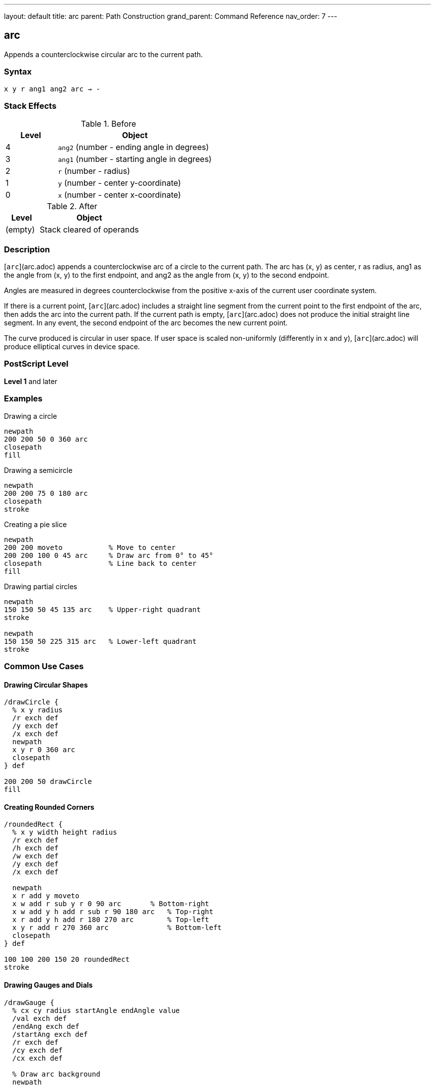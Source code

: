 ---
layout: default
title: arc
parent: Path Construction
grand_parent: Command Reference
nav_order: 7
---

== arc

Appends a counterclockwise circular arc to the current path.

=== Syntax

----
x y r ang1 ang2 arc → -
----

=== Stack Effects

.Before
[cols="1,3"]
|===
| Level | Object

| 4
| `ang2` (number - ending angle in degrees)

| 3
| `ang1` (number - starting angle in degrees)

| 2
| `r` (number - radius)

| 1
| `y` (number - center y-coordinate)

| 0
| `x` (number - center x-coordinate)
|===

.After
[cols="1,3"]
|===
| Level | Object

| (empty)
| Stack cleared of operands
|===

=== Description

[`arc`](arc.adoc) appends a counterclockwise arc of a circle to the current path. The arc has (x, y) as center, r as radius, ang1 as the angle from (x, y) to the first endpoint, and ang2 as the angle from (x, y) to the second endpoint.

Angles are measured in degrees counterclockwise from the positive x-axis of the current user coordinate system.

If there is a current point, [`arc`](arc.adoc) includes a straight line segment from the current point to the first endpoint of the arc, then adds the arc into the current path. If the current path is empty, [`arc`](arc.adoc) does not produce the initial straight line segment. In any event, the second endpoint of the arc becomes the new current point.

The curve produced is circular in user space. If user space is scaled non-uniformly (differently in x and y), [`arc`](arc.adoc) will produce elliptical curves in device space.

=== PostScript Level

*Level 1* and later

=== Examples

.Drawing a circle
[source,postscript]
----
newpath
200 200 50 0 360 arc
closepath
fill
----

.Drawing a semicircle
[source,postscript]
----
newpath
200 200 75 0 180 arc
closepath
stroke
----

.Creating a pie slice
[source,postscript]
----
newpath
200 200 moveto           % Move to center
200 200 100 0 45 arc     % Draw arc from 0° to 45°
closepath                % Line back to center
fill
----

.Drawing partial circles
[source,postscript]
----
newpath
150 150 50 45 135 arc    % Upper-right quadrant
stroke

newpath
150 150 50 225 315 arc   % Lower-left quadrant
stroke
----

=== Common Use Cases

==== Drawing Circular Shapes

[source,postscript]
----
/drawCircle {
  % x y radius
  /r exch def
  /y exch def
  /x exch def
  newpath
  x y r 0 360 arc
  closepath
} def

200 200 50 drawCircle
fill
----

==== Creating Rounded Corners

[source,postscript]
----
/roundedRect {
  % x y width height radius
  /r exch def
  /h exch def
  /w exch def
  /y exch def
  /x exch def

  newpath
  x r add y moveto
  x w add r sub y r 0 90 arc       % Bottom-right
  x w add y h add r sub r 90 180 arc   % Top-right
  x r add y h add r 180 270 arc        % Top-left
  x y r add r 270 360 arc              % Bottom-left
  closepath
} def

100 100 200 150 20 roundedRect
stroke
----

==== Drawing Gauges and Dials

[source,postscript]
----
/drawGauge {
  % cx cy radius startAngle endAngle value
  /val exch def
  /endAng exch def
  /startAng exch def
  /r exch def
  /cy exch def
  /cx exch def

  % Draw arc background
  newpath
  cx cy r startAng endAng arc
  0.7 setgray
  5 setlinewidth
  stroke

  % Draw value indicator
  newpath
  cx cy r startAng
  startAng endAng startAng sub val mul add arc
  1 0 0 setrgbcolor
  stroke
} def

200 200 80 135 45 0.75 drawGauge
----

=== Common Pitfalls

WARNING: *Angle Units* - Angles are in **degrees**, not radians. A full circle is 360°, not 2π.

[source,postscript]
----
200 200 50 0 6.28 arc   % Wrong! Only draws ~6° of arc
200 200 50 0 360 arc    % Correct: full circle
----

WARNING: *Counterclockwise Direction* - [`arc`](arc.adoc) always draws counterclockwise. For clockwise arcs, use xref:arcn.adoc[`arcn`].

[source,postscript]
----
% For clockwise 90° arc from 0° to -90°:
200 200 50 0 -90 arc    % Wrong! Draws 270° counterclockwise
200 200 50 0 -90 arcn   % Correct: 90° clockwise
----

WARNING: *Non-uniform Scaling* - If the CTM has non-uniform scaling, arcs become elliptical.

[source,postscript]
----
2 1 scale               % Scale x by 2, y by 1
100 100 50 0 360 arc    % Produces an ellipse, not a circle
----

TIP: *Connecting Line* - If a current point exists, [`arc`](arc.adoc) adds a connecting line to the arc's start. Use xref:moveto.adoc[`moveto`] to the start point to avoid this.

=== Implementation Notes

* Arcs are internally represented as one or more Bézier cubic curves
* The conversion is accurate enough for faithful arc rendering
* Programs using `pathforall` will see xref:curveto.adoc[`curveto`] segments
* Angles wrap around: 370° is equivalent to 10°
* Negative angles are valid: -90° equals 270°
* Zero radius creates a point (degenerate arc)

=== Error Conditions

[cols="1,3"]
|===
| Error | Condition

| [`limitcheck`]
| Path becomes too complex for implementation

| [`stackunderflow`]
| Fewer than 5 operands on stack

| [`typecheck`]
| Any operand is not a number
|===

=== Performance Considerations

* Arcs are efficient primitives
* Large arcs (many degrees) may use multiple curve segments
* Multiple small arcs may be slower than one large arc
* Circular arcs in user space may be expensive if transformed to complex ellipses

=== See Also

* xref:arcn.adoc[`arcn`] - Clockwise arc
* xref:arct.adoc[`arct`] - Arc defined by tangent lines
* xref:arcto.adoc[`arcto`] - Like arct but returns tangent points
* xref:curveto.adoc[`curveto`] - Bézier cubic curve
* xref:moveto.adoc[`moveto`] - Set current point
* xref:closepath.adoc[`closepath`] - Close current subpath
